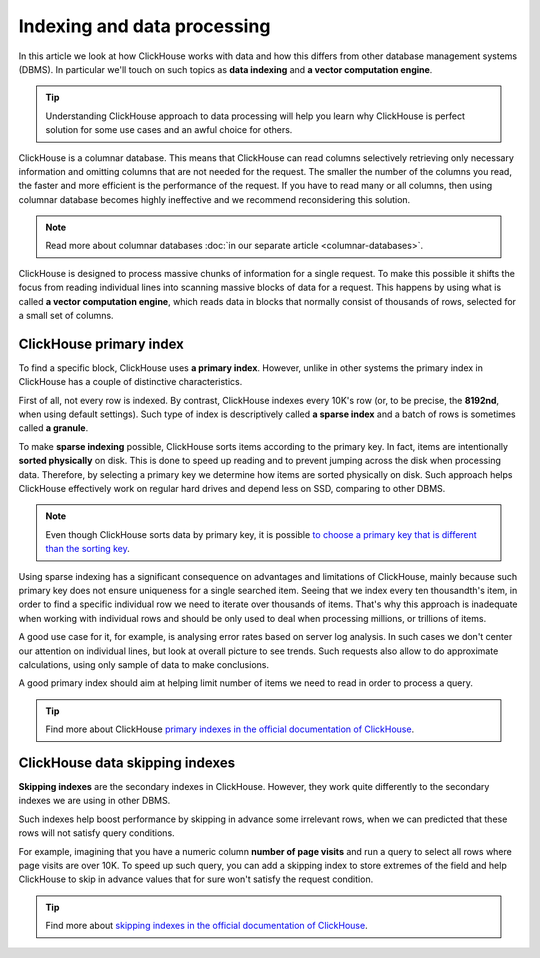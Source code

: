 Indexing and data processing
=============================

In this article we look at how ClickHouse works with data and how this differs from other database management systems (DBMS).
In particular we'll touch on such topics as **data indexing** and **a vector computation engine**.

.. tip:: Understanding ClickHouse approach to data processing will help you learn why ClickHouse is perfect solution for some use cases and an awful choice for others.

ClickHouse is a columnar database. This means that ClickHouse can read columns selectively retrieving only necessary information and omitting columns that are not needed for the request. The smaller the number of the columns you read, the faster and more efficient is the performance of the request. If you have to read many or all columns, then using columnar database becomes highly ineffective and we recommend reconsidering this solution.

.. note:: Read more about columnar databases :doc:`in our separate article <columnar-databases>`.

ClickHouse is designed to process massive chunks of information for a single request. To make this possible it shifts the focus from reading individual lines into scanning massive blocks of data for a request. This happens by using what is called **a vector computation engine**, which reads data in blocks that normally consist of thousands of rows, selected for a small set of columns.

ClickHouse primary index
------------------------

To find a specific block, ClickHouse uses **a primary index**. However, unlike in other systems the primary index in ClickHouse has a couple of distinctive characteristics.

First of all, not every row is indexed. By contrast, ClickHouse indexes every 10K's row (or, to be precise, the **8192nd**, when using default settings). Such type of index is descriptively called **a sparse index** and a batch of rows is sometimes called **a granule**.

To make **sparse indexing** possible, ClickHouse sorts items according to the primary key. In fact, items are intentionally **sorted physically** on disk. This is done to speed up reading and to prevent jumping across the disk when processing data. Therefore, by selecting a primary key we determine how items are sorted physically on disk. Such approach helps ClickHouse effectively work on regular hard drives and depend less on SSD, comparing to other DBMS.

.. note:: Even though ClickHouse sorts data by primary key, it is possible `to choose a primary key that is different than the sorting key <https://clickhouse.com/docs/en/engines/table-engines/mergetree-family/mergetree/#choosing-a-primary-key-that-differs-from-the-sorting-key>`_.

Using sparse indexing has a significant consequence on advantages and limitations of ClickHouse, mainly because such primary key does not ensure uniqueness for a single searched item. Seeing that we index every ten thousandth's item, in order to find a specific individual row we need to iterate over thousands of items. That's why this approach is inadequate when working with individual rows and should be only used to deal when processing millions, or trillions of items.

A good use case for it, for example, is analysing error rates based on server log analysis. In such cases we don't  center our attention on individual lines, but look at overall picture to see trends. Such requests also allow to do approximate calculations, using only sample of data to make conclusions.

A good primary index should aim at helping limit number of items we need to read in order to process a query.

.. tip:: Find more about ClickHouse `primary indexes in the official documentation of ClickHouse <https://clickhouse.com/docs/en/engines/table-engines/mergetree-family/mergetree/#choosing-a-primary-key-that-differs-from-the-sorting-key>`_.

ClickHouse data skipping indexes
--------------------------------

**Skipping indexes** are the secondary indexes in ClickHouse. However, they work quite differently to the secondary indexes we are using in other DBMS.

Such indexes help boost performance by skipping in advance some irrelevant rows, when we can predicted that these rows will not satisfy query conditions.

For example, imagining that you have a numeric column **number of page visits** and run a query to select all rows where page visits are over 10K. To speed up such query, you can add a skipping index to store extremes of the field and help ClickHouse to skip in advance values that for sure won't satisfy the request condition.

.. tip:: Find more about `skipping indexes in the official documentation of ClickHouse <https://clickhouse.com/docs/en/engines/table-engines/mergetree-family/mergetree/#table_engine-mergetree-data_skipping-indexes>`_.

